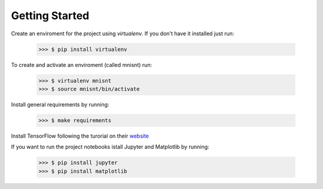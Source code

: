 Getting Started
===============


Create an enviroment for the project using `virtualenv`. If you don't have it installed just run:

	>>> $ pip install virtualenv

To create and activate an enviroment (called mnisnt) run:

	>>> $ virtualenv mnisnt
	>>> $ source mnisnt/bin/activate

Install general requirements by running:

	>>> $ make requirements

Install TensorFlow following the turorial on their `website <https://www.tensorflow.org/versions/r0.10/get_started/os_setup.html#pip-installation>`_

If you want to run the project notebooks istall Jupyter and Matplotlib by running:

	>>> $ pip install jupyter
	>>> $ pip install matplotlib
